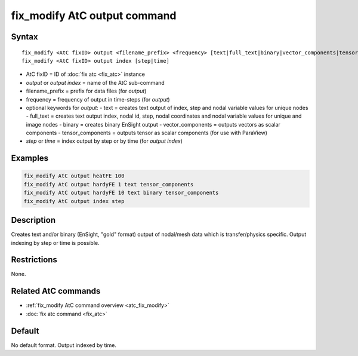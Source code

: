 .. index:: fix_modify AtC output

fix_modify AtC output command
=============================

Syntax
""""""

.. parsed-literal::

   fix_modify <AtC fixID> output <filename_prefix> <frequency> [text|full_text|binary|vector_components|tensor_components]
   fix_modify <AtC fixID> output index [step|time]

* AtC fixID = ID of :doc:`fix atc <fix_atc>` instance
* *output* or *output index* = name of the AtC sub-command
* filename_prefix = prefix for data files (for *output*)
* frequency = frequency of output in time-steps (for *output*)
* optional keywords for *output*:
  - text = creates text output of index, step and nodal variable values for unique nodes
  - full_text = creates text output index, nodal id, step, nodal coordinates and nodal variable values for unique and image nodes
  - binary = creates binary EnSight output
  - vector_components = outputs vectors as scalar components
  - tensor_components = outputs tensor as scalar components (for use with ParaView)
* *step* or *time* = index output by step or by time (for *output index*)


Examples
""""""""

.. code-block:: LAMMPS

   fix_modify AtC output heatFE 100
   fix_modify AtC output hardyFE 1 text tensor_components
   fix_modify AtC output hardyFE 10 text binary tensor_components
   fix_modify AtC output index step


Description
"""""""""""

Creates text and/or binary (EnSight, "gold" format) output of nodal/mesh
data which is transfer/physics specific. Output indexing by step or time
is possible.

Restrictions
""""""""""""

None.

Related AtC commands
""""""""""""""""""""

- :ref:`fix_modify AtC command overview <atc_fix_modify>`
- :doc:`fix atc command <fix_atc>`

Default
"""""""

No default format. Output indexed by time.

